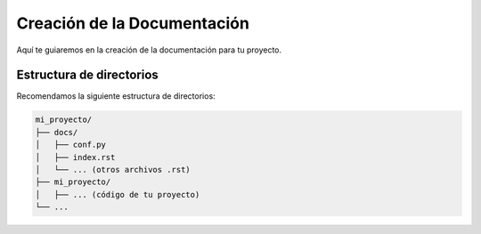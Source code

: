 Creación de la Documentación
=============================

Aquí te guiaremos en la creación de la documentación para tu proyecto.

Estructura de directorios
---------------------------

Recomendamos la siguiente estructura de directorios:

.. code-block::

    mi_proyecto/
    ├── docs/
    │   ├── conf.py
    │   ├── index.rst
    │   └── ... (otros archivos .rst)
    ├── mi_proyecto/
    │   ├── ... (código de tu proyecto)
    └── ...